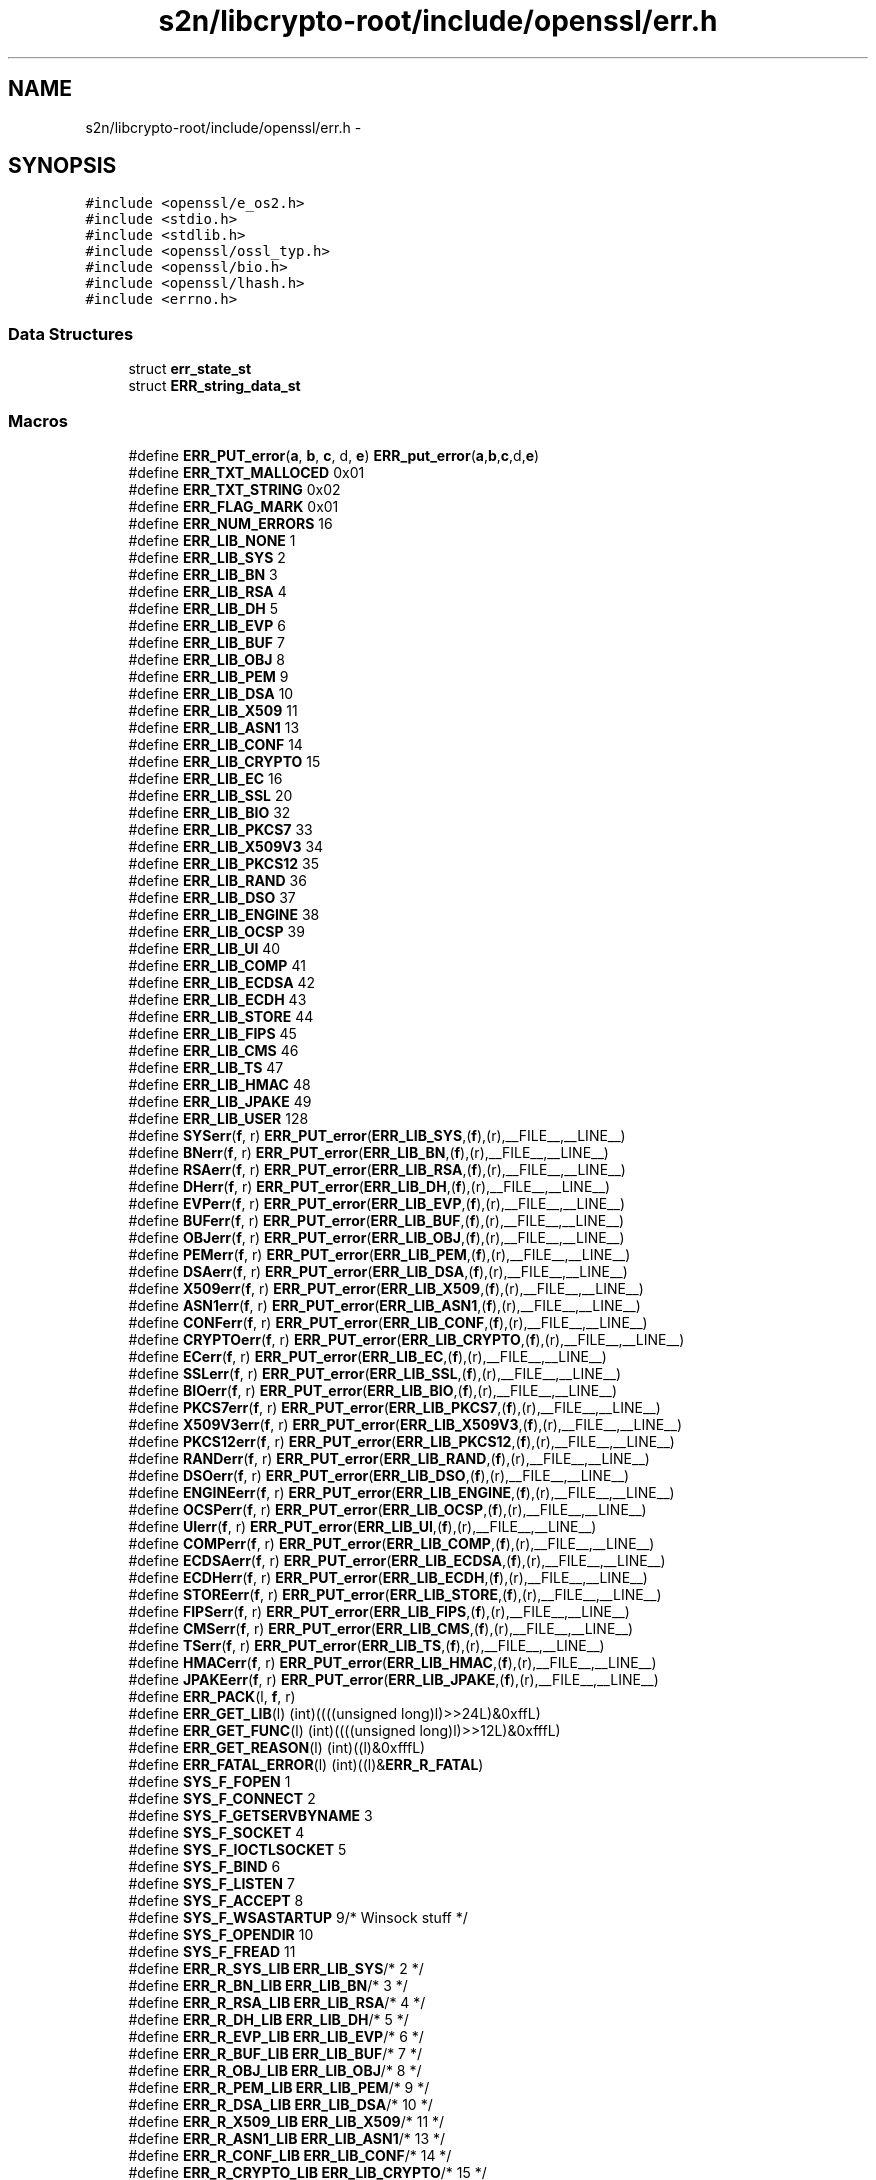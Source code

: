 .TH "s2n/libcrypto-root/include/openssl/err.h" 3 "Thu Jun 30 2016" "s2n-openssl-doxygen" \" -*- nroff -*-
.ad l
.nh
.SH NAME
s2n/libcrypto-root/include/openssl/err.h \- 
.SH SYNOPSIS
.br
.PP
\fC#include <openssl/e_os2\&.h>\fP
.br
\fC#include <stdio\&.h>\fP
.br
\fC#include <stdlib\&.h>\fP
.br
\fC#include <openssl/ossl_typ\&.h>\fP
.br
\fC#include <openssl/bio\&.h>\fP
.br
\fC#include <openssl/lhash\&.h>\fP
.br
\fC#include <errno\&.h>\fP
.br

.SS "Data Structures"

.in +1c
.ti -1c
.RI "struct \fBerr_state_st\fP"
.br
.ti -1c
.RI "struct \fBERR_string_data_st\fP"
.br
.in -1c
.SS "Macros"

.in +1c
.ti -1c
.RI "#define \fBERR_PUT_error\fP(\fBa\fP,  \fBb\fP,  \fBc\fP,  d,  \fBe\fP)               \fBERR_put_error\fP(\fBa\fP,\fBb\fP,\fBc\fP,d,\fBe\fP)"
.br
.ti -1c
.RI "#define \fBERR_TXT_MALLOCED\fP   0x01"
.br
.ti -1c
.RI "#define \fBERR_TXT_STRING\fP   0x02"
.br
.ti -1c
.RI "#define \fBERR_FLAG_MARK\fP   0x01"
.br
.ti -1c
.RI "#define \fBERR_NUM_ERRORS\fP   16"
.br
.ti -1c
.RI "#define \fBERR_LIB_NONE\fP   1"
.br
.ti -1c
.RI "#define \fBERR_LIB_SYS\fP   2"
.br
.ti -1c
.RI "#define \fBERR_LIB_BN\fP   3"
.br
.ti -1c
.RI "#define \fBERR_LIB_RSA\fP   4"
.br
.ti -1c
.RI "#define \fBERR_LIB_DH\fP   5"
.br
.ti -1c
.RI "#define \fBERR_LIB_EVP\fP   6"
.br
.ti -1c
.RI "#define \fBERR_LIB_BUF\fP   7"
.br
.ti -1c
.RI "#define \fBERR_LIB_OBJ\fP   8"
.br
.ti -1c
.RI "#define \fBERR_LIB_PEM\fP   9"
.br
.ti -1c
.RI "#define \fBERR_LIB_DSA\fP   10"
.br
.ti -1c
.RI "#define \fBERR_LIB_X509\fP   11"
.br
.ti -1c
.RI "#define \fBERR_LIB_ASN1\fP   13"
.br
.ti -1c
.RI "#define \fBERR_LIB_CONF\fP   14"
.br
.ti -1c
.RI "#define \fBERR_LIB_CRYPTO\fP   15"
.br
.ti -1c
.RI "#define \fBERR_LIB_EC\fP   16"
.br
.ti -1c
.RI "#define \fBERR_LIB_SSL\fP   20"
.br
.ti -1c
.RI "#define \fBERR_LIB_BIO\fP   32"
.br
.ti -1c
.RI "#define \fBERR_LIB_PKCS7\fP   33"
.br
.ti -1c
.RI "#define \fBERR_LIB_X509V3\fP   34"
.br
.ti -1c
.RI "#define \fBERR_LIB_PKCS12\fP   35"
.br
.ti -1c
.RI "#define \fBERR_LIB_RAND\fP   36"
.br
.ti -1c
.RI "#define \fBERR_LIB_DSO\fP   37"
.br
.ti -1c
.RI "#define \fBERR_LIB_ENGINE\fP   38"
.br
.ti -1c
.RI "#define \fBERR_LIB_OCSP\fP   39"
.br
.ti -1c
.RI "#define \fBERR_LIB_UI\fP   40"
.br
.ti -1c
.RI "#define \fBERR_LIB_COMP\fP   41"
.br
.ti -1c
.RI "#define \fBERR_LIB_ECDSA\fP   42"
.br
.ti -1c
.RI "#define \fBERR_LIB_ECDH\fP   43"
.br
.ti -1c
.RI "#define \fBERR_LIB_STORE\fP   44"
.br
.ti -1c
.RI "#define \fBERR_LIB_FIPS\fP   45"
.br
.ti -1c
.RI "#define \fBERR_LIB_CMS\fP   46"
.br
.ti -1c
.RI "#define \fBERR_LIB_TS\fP   47"
.br
.ti -1c
.RI "#define \fBERR_LIB_HMAC\fP   48"
.br
.ti -1c
.RI "#define \fBERR_LIB_JPAKE\fP   49"
.br
.ti -1c
.RI "#define \fBERR_LIB_USER\fP   128"
.br
.ti -1c
.RI "#define \fBSYSerr\fP(\fBf\fP,  r)   \fBERR_PUT_error\fP(\fBERR_LIB_SYS\fP,(\fBf\fP),(r),__FILE__,__LINE__)"
.br
.ti -1c
.RI "#define \fBBNerr\fP(\fBf\fP,  r)     \fBERR_PUT_error\fP(\fBERR_LIB_BN\fP,(\fBf\fP),(r),__FILE__,__LINE__)"
.br
.ti -1c
.RI "#define \fBRSAerr\fP(\fBf\fP,  r)   \fBERR_PUT_error\fP(\fBERR_LIB_RSA\fP,(\fBf\fP),(r),__FILE__,__LINE__)"
.br
.ti -1c
.RI "#define \fBDHerr\fP(\fBf\fP,  r)     \fBERR_PUT_error\fP(\fBERR_LIB_DH\fP,(\fBf\fP),(r),__FILE__,__LINE__)"
.br
.ti -1c
.RI "#define \fBEVPerr\fP(\fBf\fP,  r)   \fBERR_PUT_error\fP(\fBERR_LIB_EVP\fP,(\fBf\fP),(r),__FILE__,__LINE__)"
.br
.ti -1c
.RI "#define \fBBUFerr\fP(\fBf\fP,  r)   \fBERR_PUT_error\fP(\fBERR_LIB_BUF\fP,(\fBf\fP),(r),__FILE__,__LINE__)"
.br
.ti -1c
.RI "#define \fBOBJerr\fP(\fBf\fP,  r)   \fBERR_PUT_error\fP(\fBERR_LIB_OBJ\fP,(\fBf\fP),(r),__FILE__,__LINE__)"
.br
.ti -1c
.RI "#define \fBPEMerr\fP(\fBf\fP,  r)   \fBERR_PUT_error\fP(\fBERR_LIB_PEM\fP,(\fBf\fP),(r),__FILE__,__LINE__)"
.br
.ti -1c
.RI "#define \fBDSAerr\fP(\fBf\fP,  r)   \fBERR_PUT_error\fP(\fBERR_LIB_DSA\fP,(\fBf\fP),(r),__FILE__,__LINE__)"
.br
.ti -1c
.RI "#define \fBX509err\fP(\fBf\fP,  r)   \fBERR_PUT_error\fP(\fBERR_LIB_X509\fP,(\fBf\fP),(r),__FILE__,__LINE__)"
.br
.ti -1c
.RI "#define \fBASN1err\fP(\fBf\fP,  r)   \fBERR_PUT_error\fP(\fBERR_LIB_ASN1\fP,(\fBf\fP),(r),__FILE__,__LINE__)"
.br
.ti -1c
.RI "#define \fBCONFerr\fP(\fBf\fP,  r)   \fBERR_PUT_error\fP(\fBERR_LIB_CONF\fP,(\fBf\fP),(r),__FILE__,__LINE__)"
.br
.ti -1c
.RI "#define \fBCRYPTOerr\fP(\fBf\fP,  r)   \fBERR_PUT_error\fP(\fBERR_LIB_CRYPTO\fP,(\fBf\fP),(r),__FILE__,__LINE__)"
.br
.ti -1c
.RI "#define \fBECerr\fP(\fBf\fP,  r)     \fBERR_PUT_error\fP(\fBERR_LIB_EC\fP,(\fBf\fP),(r),__FILE__,__LINE__)"
.br
.ti -1c
.RI "#define \fBSSLerr\fP(\fBf\fP,  r)   \fBERR_PUT_error\fP(\fBERR_LIB_SSL\fP,(\fBf\fP),(r),__FILE__,__LINE__)"
.br
.ti -1c
.RI "#define \fBBIOerr\fP(\fBf\fP,  r)   \fBERR_PUT_error\fP(\fBERR_LIB_BIO\fP,(\fBf\fP),(r),__FILE__,__LINE__)"
.br
.ti -1c
.RI "#define \fBPKCS7err\fP(\fBf\fP,  r)   \fBERR_PUT_error\fP(\fBERR_LIB_PKCS7\fP,(\fBf\fP),(r),__FILE__,__LINE__)"
.br
.ti -1c
.RI "#define \fBX509V3err\fP(\fBf\fP,  r)   \fBERR_PUT_error\fP(\fBERR_LIB_X509V3\fP,(\fBf\fP),(r),__FILE__,__LINE__)"
.br
.ti -1c
.RI "#define \fBPKCS12err\fP(\fBf\fP,  r)   \fBERR_PUT_error\fP(\fBERR_LIB_PKCS12\fP,(\fBf\fP),(r),__FILE__,__LINE__)"
.br
.ti -1c
.RI "#define \fBRANDerr\fP(\fBf\fP,  r)   \fBERR_PUT_error\fP(\fBERR_LIB_RAND\fP,(\fBf\fP),(r),__FILE__,__LINE__)"
.br
.ti -1c
.RI "#define \fBDSOerr\fP(\fBf\fP,  r)   \fBERR_PUT_error\fP(\fBERR_LIB_DSO\fP,(\fBf\fP),(r),__FILE__,__LINE__)"
.br
.ti -1c
.RI "#define \fBENGINEerr\fP(\fBf\fP,  r)   \fBERR_PUT_error\fP(\fBERR_LIB_ENGINE\fP,(\fBf\fP),(r),__FILE__,__LINE__)"
.br
.ti -1c
.RI "#define \fBOCSPerr\fP(\fBf\fP,  r)   \fBERR_PUT_error\fP(\fBERR_LIB_OCSP\fP,(\fBf\fP),(r),__FILE__,__LINE__)"
.br
.ti -1c
.RI "#define \fBUIerr\fP(\fBf\fP,  r)   \fBERR_PUT_error\fP(\fBERR_LIB_UI\fP,(\fBf\fP),(r),__FILE__,__LINE__)"
.br
.ti -1c
.RI "#define \fBCOMPerr\fP(\fBf\fP,  r)   \fBERR_PUT_error\fP(\fBERR_LIB_COMP\fP,(\fBf\fP),(r),__FILE__,__LINE__)"
.br
.ti -1c
.RI "#define \fBECDSAerr\fP(\fBf\fP,  r)   \fBERR_PUT_error\fP(\fBERR_LIB_ECDSA\fP,(\fBf\fP),(r),__FILE__,__LINE__)"
.br
.ti -1c
.RI "#define \fBECDHerr\fP(\fBf\fP,  r)   \fBERR_PUT_error\fP(\fBERR_LIB_ECDH\fP,(\fBf\fP),(r),__FILE__,__LINE__)"
.br
.ti -1c
.RI "#define \fBSTOREerr\fP(\fBf\fP,  r)   \fBERR_PUT_error\fP(\fBERR_LIB_STORE\fP,(\fBf\fP),(r),__FILE__,__LINE__)"
.br
.ti -1c
.RI "#define \fBFIPSerr\fP(\fBf\fP,  r)   \fBERR_PUT_error\fP(\fBERR_LIB_FIPS\fP,(\fBf\fP),(r),__FILE__,__LINE__)"
.br
.ti -1c
.RI "#define \fBCMSerr\fP(\fBf\fP,  r)   \fBERR_PUT_error\fP(\fBERR_LIB_CMS\fP,(\fBf\fP),(r),__FILE__,__LINE__)"
.br
.ti -1c
.RI "#define \fBTSerr\fP(\fBf\fP,  r)   \fBERR_PUT_error\fP(\fBERR_LIB_TS\fP,(\fBf\fP),(r),__FILE__,__LINE__)"
.br
.ti -1c
.RI "#define \fBHMACerr\fP(\fBf\fP,  r)   \fBERR_PUT_error\fP(\fBERR_LIB_HMAC\fP,(\fBf\fP),(r),__FILE__,__LINE__)"
.br
.ti -1c
.RI "#define \fBJPAKEerr\fP(\fBf\fP,  r)   \fBERR_PUT_error\fP(\fBERR_LIB_JPAKE\fP,(\fBf\fP),(r),__FILE__,__LINE__)"
.br
.ti -1c
.RI "#define \fBERR_PACK\fP(l,  \fBf\fP,  r)              "
.br
.ti -1c
.RI "#define \fBERR_GET_LIB\fP(l)                   (int)((((unsigned long)l)>>24L)&0xffL)"
.br
.ti -1c
.RI "#define \fBERR_GET_FUNC\fP(l)                 (int)((((unsigned long)l)>>12L)&0xfffL)"
.br
.ti -1c
.RI "#define \fBERR_GET_REASON\fP(l)             (int)((l)&0xfffL)"
.br
.ti -1c
.RI "#define \fBERR_FATAL_ERROR\fP(l)           (int)((l)&\fBERR_R_FATAL\fP)"
.br
.ti -1c
.RI "#define \fBSYS_F_FOPEN\fP   1"
.br
.ti -1c
.RI "#define \fBSYS_F_CONNECT\fP   2"
.br
.ti -1c
.RI "#define \fBSYS_F_GETSERVBYNAME\fP   3"
.br
.ti -1c
.RI "#define \fBSYS_F_SOCKET\fP   4"
.br
.ti -1c
.RI "#define \fBSYS_F_IOCTLSOCKET\fP   5"
.br
.ti -1c
.RI "#define \fBSYS_F_BIND\fP   6"
.br
.ti -1c
.RI "#define \fBSYS_F_LISTEN\fP   7"
.br
.ti -1c
.RI "#define \fBSYS_F_ACCEPT\fP   8"
.br
.ti -1c
.RI "#define \fBSYS_F_WSASTARTUP\fP   9/* Winsock stuff */"
.br
.ti -1c
.RI "#define \fBSYS_F_OPENDIR\fP   10"
.br
.ti -1c
.RI "#define \fBSYS_F_FREAD\fP   11"
.br
.ti -1c
.RI "#define \fBERR_R_SYS_LIB\fP   \fBERR_LIB_SYS\fP/* 2 */"
.br
.ti -1c
.RI "#define \fBERR_R_BN_LIB\fP   \fBERR_LIB_BN\fP/* 3 */"
.br
.ti -1c
.RI "#define \fBERR_R_RSA_LIB\fP   \fBERR_LIB_RSA\fP/* 4 */"
.br
.ti -1c
.RI "#define \fBERR_R_DH_LIB\fP   \fBERR_LIB_DH\fP/* 5 */"
.br
.ti -1c
.RI "#define \fBERR_R_EVP_LIB\fP   \fBERR_LIB_EVP\fP/* 6 */"
.br
.ti -1c
.RI "#define \fBERR_R_BUF_LIB\fP   \fBERR_LIB_BUF\fP/* 7 */"
.br
.ti -1c
.RI "#define \fBERR_R_OBJ_LIB\fP   \fBERR_LIB_OBJ\fP/* 8 */"
.br
.ti -1c
.RI "#define \fBERR_R_PEM_LIB\fP   \fBERR_LIB_PEM\fP/* 9 */"
.br
.ti -1c
.RI "#define \fBERR_R_DSA_LIB\fP   \fBERR_LIB_DSA\fP/* 10 */"
.br
.ti -1c
.RI "#define \fBERR_R_X509_LIB\fP   \fBERR_LIB_X509\fP/* 11 */"
.br
.ti -1c
.RI "#define \fBERR_R_ASN1_LIB\fP   \fBERR_LIB_ASN1\fP/* 13 */"
.br
.ti -1c
.RI "#define \fBERR_R_CONF_LIB\fP   \fBERR_LIB_CONF\fP/* 14 */"
.br
.ti -1c
.RI "#define \fBERR_R_CRYPTO_LIB\fP   \fBERR_LIB_CRYPTO\fP/* 15 */"
.br
.ti -1c
.RI "#define \fBERR_R_EC_LIB\fP   \fBERR_LIB_EC\fP/* 16 */"
.br
.ti -1c
.RI "#define \fBERR_R_SSL_LIB\fP   \fBERR_LIB_SSL\fP/* 20 */"
.br
.ti -1c
.RI "#define \fBERR_R_BIO_LIB\fP   \fBERR_LIB_BIO\fP/* 32 */"
.br
.ti -1c
.RI "#define \fBERR_R_PKCS7_LIB\fP   \fBERR_LIB_PKCS7\fP/* 33 */"
.br
.ti -1c
.RI "#define \fBERR_R_X509V3_LIB\fP   \fBERR_LIB_X509V3\fP/* 34 */"
.br
.ti -1c
.RI "#define \fBERR_R_PKCS12_LIB\fP   \fBERR_LIB_PKCS12\fP/* 35 */"
.br
.ti -1c
.RI "#define \fBERR_R_RAND_LIB\fP   \fBERR_LIB_RAND\fP/* 36 */"
.br
.ti -1c
.RI "#define \fBERR_R_DSO_LIB\fP   \fBERR_LIB_DSO\fP/* 37 */"
.br
.ti -1c
.RI "#define \fBERR_R_ENGINE_LIB\fP   \fBERR_LIB_ENGINE\fP/* 38 */"
.br
.ti -1c
.RI "#define \fBERR_R_OCSP_LIB\fP   \fBERR_LIB_OCSP\fP/* 39 */"
.br
.ti -1c
.RI "#define \fBERR_R_UI_LIB\fP   \fBERR_LIB_UI\fP/* 40 */"
.br
.ti -1c
.RI "#define \fBERR_R_COMP_LIB\fP   \fBERR_LIB_COMP\fP/* 41 */"
.br
.ti -1c
.RI "#define \fBERR_R_ECDSA_LIB\fP   \fBERR_LIB_ECDSA\fP/* 42 */"
.br
.ti -1c
.RI "#define \fBERR_R_ECDH_LIB\fP   \fBERR_LIB_ECDH\fP/* 43 */"
.br
.ti -1c
.RI "#define \fBERR_R_STORE_LIB\fP   \fBERR_LIB_STORE\fP/* 44 */"
.br
.ti -1c
.RI "#define \fBERR_R_TS_LIB\fP   \fBERR_LIB_TS\fP/* 45 */"
.br
.ti -1c
.RI "#define \fBERR_R_NESTED_ASN1_ERROR\fP   58"
.br
.ti -1c
.RI "#define \fBERR_R_BAD_ASN1_OBJECT_HEADER\fP   59"
.br
.ti -1c
.RI "#define \fBERR_R_BAD_GET_ASN1_OBJECT_CALL\fP   60"
.br
.ti -1c
.RI "#define \fBERR_R_EXPECTING_AN_ASN1_SEQUENCE\fP   61"
.br
.ti -1c
.RI "#define \fBERR_R_ASN1_LENGTH_MISMATCH\fP   62"
.br
.ti -1c
.RI "#define \fBERR_R_MISSING_ASN1_EOS\fP   63"
.br
.ti -1c
.RI "#define \fBERR_R_FATAL\fP   64"
.br
.ti -1c
.RI "#define \fBERR_R_MALLOC_FAILURE\fP   (1|\fBERR_R_FATAL\fP)"
.br
.ti -1c
.RI "#define \fBERR_R_SHOULD_NOT_HAVE_BEEN_CALLED\fP   (2|\fBERR_R_FATAL\fP)"
.br
.ti -1c
.RI "#define \fBERR_R_PASSED_NULL_PARAMETER\fP   (3|\fBERR_R_FATAL\fP)"
.br
.ti -1c
.RI "#define \fBERR_R_INTERNAL_ERROR\fP   (4|\fBERR_R_FATAL\fP)"
.br
.ti -1c
.RI "#define \fBERR_R_DISABLED\fP   (5|\fBERR_R_FATAL\fP)"
.br
.in -1c
.SS "Typedefs"

.in +1c
.ti -1c
.RI "typedef struct \fBerr_state_st\fP \fBERR_STATE\fP"
.br
.ti -1c
.RI "typedef struct \fBERR_string_data_st\fP \fBERR_STRING_DATA\fP"
.br
.in -1c
.SS "Functions"

.in +1c
.ti -1c
.RI "\fBvoid\fP \fBERR_put_error\fP (int lib, int \fBfunc\fP, int reason, const char *\fBfile\fP, int line)"
.br
.ti -1c
.RI "\fBvoid\fP \fBERR_set_error_data\fP (char *\fBdata\fP, int \fBflags\fP)"
.br
.ti -1c
.RI "unsigned long \fBERR_get_error\fP (\fBvoid\fP)"
.br
.ti -1c
.RI "unsigned long \fBERR_get_error_line\fP (const char **\fBfile\fP, int *line)"
.br
.ti -1c
.RI "unsigned long \fBERR_get_error_line_data\fP (const char **\fBfile\fP, int *line, const char **\fBdata\fP, int *\fBflags\fP)"
.br
.ti -1c
.RI "unsigned long \fBERR_peek_error\fP (\fBvoid\fP)"
.br
.ti -1c
.RI "unsigned long \fBERR_peek_error_line\fP (const char **\fBfile\fP, int *line)"
.br
.ti -1c
.RI "unsigned long \fBERR_peek_error_line_data\fP (const char **\fBfile\fP, int *line, const char **\fBdata\fP, int *\fBflags\fP)"
.br
.ti -1c
.RI "unsigned long \fBERR_peek_last_error\fP (\fBvoid\fP)"
.br
.ti -1c
.RI "unsigned long \fBERR_peek_last_error_line\fP (const char **\fBfile\fP, int *line)"
.br
.ti -1c
.RI "unsigned long \fBERR_peek_last_error_line_data\fP (const char **\fBfile\fP, int *line, const char **\fBdata\fP, int *\fBflags\fP)"
.br
.ti -1c
.RI "\fBvoid\fP \fBERR_clear_error\fP (\fBvoid\fP)"
.br
.ti -1c
.RI "char * \fBERR_error_string\fP (unsigned long \fBe\fP, char *buf)"
.br
.ti -1c
.RI "\fBvoid\fP \fBERR_error_string_n\fP (unsigned long \fBe\fP, char *buf, size_t \fBlen\fP)"
.br
.ti -1c
.RI "const char * \fBERR_lib_error_string\fP (unsigned long \fBe\fP)"
.br
.ti -1c
.RI "const char * \fBERR_func_error_string\fP (unsigned long \fBe\fP)"
.br
.ti -1c
.RI "const char * \fBERR_reason_error_string\fP (unsigned long \fBe\fP)"
.br
.ti -1c
.RI "\fBvoid\fP \fBERR_print_errors_cb\fP (int(*\fBcb\fP)(const char *str, size_t \fBlen\fP, \fBvoid\fP *\fBu\fP), \fBvoid\fP *\fBu\fP)"
.br
.ti -1c
.RI "\fBvoid\fP \fBERR_print_errors_fp\fP (FILE *\fBfp\fP)"
.br
.ti -1c
.RI "\fBvoid\fP \fBERR_print_errors\fP (\fBBIO\fP *\fBbp\fP)"
.br
.ti -1c
.RI "\fBvoid\fP \fBERR_add_error_data\fP (int \fBnum\fP,\&.\&.\&.)"
.br
.ti -1c
.RI "\fBvoid\fP \fBERR_add_error_vdata\fP (int \fBnum\fP, va_list args)"
.br
.ti -1c
.RI "\fBvoid\fP \fBERR_load_strings\fP (int lib, \fBERR_STRING_DATA\fP str[])"
.br
.ti -1c
.RI "\fBvoid\fP \fBERR_unload_strings\fP (int lib, \fBERR_STRING_DATA\fP str[])"
.br
.ti -1c
.RI "\fBvoid\fP \fBERR_load_ERR_strings\fP (\fBvoid\fP)"
.br
.ti -1c
.RI "\fBvoid\fP \fBERR_load_crypto_strings\fP (\fBvoid\fP)"
.br
.ti -1c
.RI "\fBvoid\fP \fBERR_free_strings\fP (\fBvoid\fP)"
.br
.ti -1c
.RI "\fBvoid\fP \fBERR_remove_thread_state\fP (const \fBCRYPTO_THREADID\fP *tid)"
.br
.ti -1c
.RI "\fBvoid\fP \fBERR_remove_state\fP (unsigned long pid)"
.br
.ti -1c
.RI "\fBERR_STATE\fP * \fBERR_get_state\fP (\fBvoid\fP)"
.br
.ti -1c
.RI "\fBLHASH_OF\fP (\fBERR_STRING_DATA\fP)*ERR_get_string_table(\fBvoid\fP)"
.br
.ti -1c
.RI "\fBLHASH_OF\fP (\fBERR_STATE\fP)*ERR_get_err_state_table(\fBvoid\fP)"
.br
.ti -1c
.RI "\fBvoid\fP \fBERR_release_err_state_table\fP (\fBLHASH_OF\fP(\fBERR_STATE\fP)**\fBhash\fP)"
.br
.ti -1c
.RI "int \fBERR_get_next_error_library\fP (\fBvoid\fP)"
.br
.ti -1c
.RI "int \fBERR_set_mark\fP (\fBvoid\fP)"
.br
.ti -1c
.RI "int \fBERR_pop_to_mark\fP (\fBvoid\fP)"
.br
.ti -1c
.RI "const \fBERR_FNS\fP * \fBERR_get_implementation\fP (\fBvoid\fP)"
.br
.ti -1c
.RI "int \fBERR_set_implementation\fP (const \fBERR_FNS\fP *fns)"
.br
.in -1c
.SH "Macro Definition Documentation"
.PP 
.SS "#define ASN1err(\fBf\fP, r)   \fBERR_PUT_error\fP(\fBERR_LIB_ASN1\fP,(\fBf\fP),(r),__FILE__,__LINE__)"

.PP
Definition at line 213 of file err\&.h\&.
.SS "#define BIOerr(\fBf\fP, r)   \fBERR_PUT_error\fP(\fBERR_LIB_BIO\fP,(\fBf\fP),(r),__FILE__,__LINE__)"

.PP
Definition at line 218 of file err\&.h\&.
.SS "#define BNerr(\fBf\fP, r)   \fBERR_PUT_error\fP(\fBERR_LIB_BN\fP,(\fBf\fP),(r),__FILE__,__LINE__)"

.PP
Definition at line 204 of file err\&.h\&.
.SS "#define BUFerr(\fBf\fP, r)   \fBERR_PUT_error\fP(\fBERR_LIB_BUF\fP,(\fBf\fP),(r),__FILE__,__LINE__)"

.PP
Definition at line 208 of file err\&.h\&.
.SS "#define CMSerr(\fBf\fP, r)   \fBERR_PUT_error\fP(\fBERR_LIB_CMS\fP,(\fBf\fP),(r),__FILE__,__LINE__)"

.PP
Definition at line 232 of file err\&.h\&.
.SS "#define COMPerr(\fBf\fP, r)   \fBERR_PUT_error\fP(\fBERR_LIB_COMP\fP,(\fBf\fP),(r),__FILE__,__LINE__)"

.PP
Definition at line 227 of file err\&.h\&.
.SS "#define CONFerr(\fBf\fP, r)   \fBERR_PUT_error\fP(\fBERR_LIB_CONF\fP,(\fBf\fP),(r),__FILE__,__LINE__)"

.PP
Definition at line 214 of file err\&.h\&.
.SS "#define CRYPTOerr(\fBf\fP, r)   \fBERR_PUT_error\fP(\fBERR_LIB_CRYPTO\fP,(\fBf\fP),(r),__FILE__,__LINE__)"

.PP
Definition at line 215 of file err\&.h\&.
.SS "#define DHerr(\fBf\fP, r)   \fBERR_PUT_error\fP(\fBERR_LIB_DH\fP,(\fBf\fP),(r),__FILE__,__LINE__)"

.PP
Definition at line 206 of file err\&.h\&.
.SS "#define DSAerr(\fBf\fP, r)   \fBERR_PUT_error\fP(\fBERR_LIB_DSA\fP,(\fBf\fP),(r),__FILE__,__LINE__)"

.PP
Definition at line 211 of file err\&.h\&.
.SS "#define DSOerr(\fBf\fP, r)   \fBERR_PUT_error\fP(\fBERR_LIB_DSO\fP,(\fBf\fP),(r),__FILE__,__LINE__)"

.PP
Definition at line 223 of file err\&.h\&.
.SS "#define ECDHerr(\fBf\fP, r)   \fBERR_PUT_error\fP(\fBERR_LIB_ECDH\fP,(\fBf\fP),(r),__FILE__,__LINE__)"

.PP
Definition at line 229 of file err\&.h\&.
.SS "#define ECDSAerr(\fBf\fP, r)   \fBERR_PUT_error\fP(\fBERR_LIB_ECDSA\fP,(\fBf\fP),(r),__FILE__,__LINE__)"

.PP
Definition at line 228 of file err\&.h\&.
.SS "#define ECerr(\fBf\fP, r)   \fBERR_PUT_error\fP(\fBERR_LIB_EC\fP,(\fBf\fP),(r),__FILE__,__LINE__)"

.PP
Definition at line 216 of file err\&.h\&.
.SS "#define ENGINEerr(\fBf\fP, r)   \fBERR_PUT_error\fP(\fBERR_LIB_ENGINE\fP,(\fBf\fP),(r),__FILE__,__LINE__)"

.PP
Definition at line 224 of file err\&.h\&.
.SS "#define ERR_FATAL_ERROR(l)   (int)((l)&\fBERR_R_FATAL\fP)"

.PP
Definition at line 247 of file err\&.h\&.
.SS "#define ERR_FLAG_MARK   0x01"

.PP
Definition at line 145 of file err\&.h\&.
.SS "#define ERR_GET_FUNC(l)   (int)((((unsigned long)l)>>12L)&0xfffL)"

.PP
Definition at line 245 of file err\&.h\&.
.SS "#define ERR_GET_LIB(l)   (int)((((unsigned long)l)>>24L)&0xffL)"

.PP
Definition at line 244 of file err\&.h\&.
.SS "#define ERR_GET_REASON(l)   (int)((l)&0xfffL)"

.PP
Definition at line 246 of file err\&.h\&.
.SS "#define ERR_LIB_ASN1   13"

.PP
Definition at line 172 of file err\&.h\&.
.SS "#define ERR_LIB_BIO   32"

.PP
Definition at line 182 of file err\&.h\&.
.SS "#define ERR_LIB_BN   3"

.PP
Definition at line 162 of file err\&.h\&.
.SS "#define ERR_LIB_BUF   7"

.PP
Definition at line 166 of file err\&.h\&.
.SS "#define ERR_LIB_CMS   46"

.PP
Definition at line 196 of file err\&.h\&.
.SS "#define ERR_LIB_COMP   41"

.PP
Definition at line 191 of file err\&.h\&.
.SS "#define ERR_LIB_CONF   14"

.PP
Definition at line 173 of file err\&.h\&.
.SS "#define ERR_LIB_CRYPTO   15"

.PP
Definition at line 174 of file err\&.h\&.
.SS "#define ERR_LIB_DH   5"

.PP
Definition at line 164 of file err\&.h\&.
.SS "#define ERR_LIB_DSA   10"

.PP
Definition at line 169 of file err\&.h\&.
.SS "#define ERR_LIB_DSO   37"

.PP
Definition at line 187 of file err\&.h\&.
.SS "#define ERR_LIB_EC   16"

.PP
Definition at line 175 of file err\&.h\&.
.SS "#define ERR_LIB_ECDH   43"

.PP
Definition at line 193 of file err\&.h\&.
.SS "#define ERR_LIB_ECDSA   42"

.PP
Definition at line 192 of file err\&.h\&.
.SS "#define ERR_LIB_ENGINE   38"

.PP
Definition at line 188 of file err\&.h\&.
.SS "#define ERR_LIB_EVP   6"

.PP
Definition at line 165 of file err\&.h\&.
.SS "#define ERR_LIB_FIPS   45"

.PP
Definition at line 195 of file err\&.h\&.
.SS "#define ERR_LIB_HMAC   48"

.PP
Definition at line 198 of file err\&.h\&.
.SS "#define ERR_LIB_JPAKE   49"

.PP
Definition at line 199 of file err\&.h\&.
.SS "#define ERR_LIB_NONE   1"

.PP
Definition at line 160 of file err\&.h\&.
.SS "#define ERR_LIB_OBJ   8"

.PP
Definition at line 167 of file err\&.h\&.
.SS "#define ERR_LIB_OCSP   39"

.PP
Definition at line 189 of file err\&.h\&.
.SS "#define ERR_LIB_PEM   9"

.PP
Definition at line 168 of file err\&.h\&.
.SS "#define ERR_LIB_PKCS12   35"

.PP
Definition at line 185 of file err\&.h\&.
.SS "#define ERR_LIB_PKCS7   33"

.PP
Definition at line 183 of file err\&.h\&.
.SS "#define ERR_LIB_RAND   36"

.PP
Definition at line 186 of file err\&.h\&.
.SS "#define ERR_LIB_RSA   4"

.PP
Definition at line 163 of file err\&.h\&.
.SS "#define ERR_LIB_SSL   20"

.PP
Definition at line 176 of file err\&.h\&.
.SS "#define ERR_LIB_STORE   44"

.PP
Definition at line 194 of file err\&.h\&.
.SS "#define ERR_LIB_SYS   2"

.PP
Definition at line 161 of file err\&.h\&.
.SS "#define ERR_LIB_TS   47"

.PP
Definition at line 197 of file err\&.h\&.
.SS "#define ERR_LIB_UI   40"

.PP
Definition at line 190 of file err\&.h\&.
.SS "#define ERR_LIB_USER   128"

.PP
Definition at line 201 of file err\&.h\&.
.SS "#define ERR_LIB_X509   11"

.PP
Definition at line 170 of file err\&.h\&.
.SS "#define ERR_LIB_X509V3   34"

.PP
Definition at line 184 of file err\&.h\&.
.SS "#define ERR_NUM_ERRORS   16"

.PP
Definition at line 147 of file err\&.h\&.
.SS "#define ERR_PACK(l, \fBf\fP, r)"
\fBValue:\fP
.PP
.nf
(((((unsigned long)l)&0xffL)*0x1000000)| \
                                ((((unsigned long)f)&0xfffL)*0x1000)| \
                                ((((unsigned long)r)&0xfffL)))
.fi
.PP
Definition at line 241 of file err\&.h\&.
.SS "#define ERR_PUT_error(\fBa\fP, \fBb\fP, \fBc\fP, d, \fBe\fP)   \fBERR_put_error\fP(\fBa\fP,\fBb\fP,\fBc\fP,d,\fBe\fP)"

.PP
Definition at line 135 of file err\&.h\&.
.SS "#define ERR_R_ASN1_LENGTH_MISMATCH   62"

.PP
Definition at line 297 of file err\&.h\&.
.SS "#define ERR_R_ASN1_LIB   \fBERR_LIB_ASN1\fP/* 13 */"

.PP
Definition at line 273 of file err\&.h\&.
.SS "#define ERR_R_BAD_ASN1_OBJECT_HEADER   59"

.PP
Definition at line 294 of file err\&.h\&.
.SS "#define ERR_R_BAD_GET_ASN1_OBJECT_CALL   60"

.PP
Definition at line 295 of file err\&.h\&.
.SS "#define ERR_R_BIO_LIB   \fBERR_LIB_BIO\fP/* 32 */"

.PP
Definition at line 278 of file err\&.h\&.
.SS "#define ERR_R_BN_LIB   \fBERR_LIB_BN\fP/* 3 */"

.PP
Definition at line 264 of file err\&.h\&.
.SS "#define ERR_R_BUF_LIB   \fBERR_LIB_BUF\fP/* 7 */"

.PP
Definition at line 268 of file err\&.h\&.
.SS "#define ERR_R_COMP_LIB   \fBERR_LIB_COMP\fP/* 41 */"

.PP
Definition at line 287 of file err\&.h\&.
.SS "#define ERR_R_CONF_LIB   \fBERR_LIB_CONF\fP/* 14 */"

.PP
Definition at line 274 of file err\&.h\&.
.SS "#define ERR_R_CRYPTO_LIB   \fBERR_LIB_CRYPTO\fP/* 15 */"

.PP
Definition at line 275 of file err\&.h\&.
.SS "#define ERR_R_DH_LIB   \fBERR_LIB_DH\fP/* 5 */"

.PP
Definition at line 266 of file err\&.h\&.
.SS "#define ERR_R_DISABLED   (5|\fBERR_R_FATAL\fP)"

.PP
Definition at line 306 of file err\&.h\&.
.SS "#define ERR_R_DSA_LIB   \fBERR_LIB_DSA\fP/* 10 */"

.PP
Definition at line 271 of file err\&.h\&.
.SS "#define ERR_R_DSO_LIB   \fBERR_LIB_DSO\fP/* 37 */"

.PP
Definition at line 283 of file err\&.h\&.
.SS "#define ERR_R_EC_LIB   \fBERR_LIB_EC\fP/* 16 */"

.PP
Definition at line 276 of file err\&.h\&.
.SS "#define ERR_R_ECDH_LIB   \fBERR_LIB_ECDH\fP/* 43 */"

.PP
Definition at line 289 of file err\&.h\&.
.SS "#define ERR_R_ECDSA_LIB   \fBERR_LIB_ECDSA\fP/* 42 */"

.PP
Definition at line 288 of file err\&.h\&.
.SS "#define ERR_R_ENGINE_LIB   \fBERR_LIB_ENGINE\fP/* 38 */"

.PP
Definition at line 284 of file err\&.h\&.
.SS "#define ERR_R_EVP_LIB   \fBERR_LIB_EVP\fP/* 6 */"

.PP
Definition at line 267 of file err\&.h\&.
.SS "#define ERR_R_EXPECTING_AN_ASN1_SEQUENCE   61"

.PP
Definition at line 296 of file err\&.h\&.
.SS "#define ERR_R_FATAL   64"

.PP
Definition at line 301 of file err\&.h\&.
.SS "#define ERR_R_INTERNAL_ERROR   (4|\fBERR_R_FATAL\fP)"

.PP
Definition at line 305 of file err\&.h\&.
.SS "#define ERR_R_MALLOC_FAILURE   (1|\fBERR_R_FATAL\fP)"

.PP
Definition at line 302 of file err\&.h\&.
.SS "#define ERR_R_MISSING_ASN1_EOS   63"

.PP
Definition at line 298 of file err\&.h\&.
.SS "#define ERR_R_NESTED_ASN1_ERROR   58"

.PP
Definition at line 293 of file err\&.h\&.
.SS "#define ERR_R_OBJ_LIB   \fBERR_LIB_OBJ\fP/* 8 */"

.PP
Definition at line 269 of file err\&.h\&.
.SS "#define ERR_R_OCSP_LIB   \fBERR_LIB_OCSP\fP/* 39 */"

.PP
Definition at line 285 of file err\&.h\&.
.SS "#define ERR_R_PASSED_NULL_PARAMETER   (3|\fBERR_R_FATAL\fP)"

.PP
Definition at line 304 of file err\&.h\&.
.SS "#define ERR_R_PEM_LIB   \fBERR_LIB_PEM\fP/* 9 */"

.PP
Definition at line 270 of file err\&.h\&.
.SS "#define ERR_R_PKCS12_LIB   \fBERR_LIB_PKCS12\fP/* 35 */"

.PP
Definition at line 281 of file err\&.h\&.
.SS "#define ERR_R_PKCS7_LIB   \fBERR_LIB_PKCS7\fP/* 33 */"

.PP
Definition at line 279 of file err\&.h\&.
.SS "#define ERR_R_RAND_LIB   \fBERR_LIB_RAND\fP/* 36 */"

.PP
Definition at line 282 of file err\&.h\&.
.SS "#define ERR_R_RSA_LIB   \fBERR_LIB_RSA\fP/* 4 */"

.PP
Definition at line 265 of file err\&.h\&.
.SS "#define ERR_R_SHOULD_NOT_HAVE_BEEN_CALLED   (2|\fBERR_R_FATAL\fP)"

.PP
Definition at line 303 of file err\&.h\&.
.SS "#define ERR_R_SSL_LIB   \fBERR_LIB_SSL\fP/* 20 */"

.PP
Definition at line 277 of file err\&.h\&.
.SS "#define ERR_R_STORE_LIB   \fBERR_LIB_STORE\fP/* 44 */"

.PP
Definition at line 290 of file err\&.h\&.
.SS "#define ERR_R_SYS_LIB   \fBERR_LIB_SYS\fP/* 2 */"

.PP
Definition at line 263 of file err\&.h\&.
.SS "#define ERR_R_TS_LIB   \fBERR_LIB_TS\fP/* 45 */"

.PP
Definition at line 291 of file err\&.h\&.
.SS "#define ERR_R_UI_LIB   \fBERR_LIB_UI\fP/* 40 */"

.PP
Definition at line 286 of file err\&.h\&.
.SS "#define ERR_R_X509_LIB   \fBERR_LIB_X509\fP/* 11 */"

.PP
Definition at line 272 of file err\&.h\&.
.SS "#define ERR_R_X509V3_LIB   \fBERR_LIB_X509V3\fP/* 34 */"

.PP
Definition at line 280 of file err\&.h\&.
.SS "#define ERR_TXT_MALLOCED   0x01"

.PP
Definition at line 142 of file err\&.h\&.
.SS "#define ERR_TXT_STRING   0x02"

.PP
Definition at line 143 of file err\&.h\&.
.SS "#define EVPerr(\fBf\fP, r)   \fBERR_PUT_error\fP(\fBERR_LIB_EVP\fP,(\fBf\fP),(r),__FILE__,__LINE__)"

.PP
Definition at line 207 of file err\&.h\&.
.SS "#define FIPSerr(\fBf\fP, r)   \fBERR_PUT_error\fP(\fBERR_LIB_FIPS\fP,(\fBf\fP),(r),__FILE__,__LINE__)"

.PP
Definition at line 231 of file err\&.h\&.
.SS "#define HMACerr(\fBf\fP, r)   \fBERR_PUT_error\fP(\fBERR_LIB_HMAC\fP,(\fBf\fP),(r),__FILE__,__LINE__)"

.PP
Definition at line 234 of file err\&.h\&.
.SS "#define JPAKEerr(\fBf\fP, r)   \fBERR_PUT_error\fP(\fBERR_LIB_JPAKE\fP,(\fBf\fP),(r),__FILE__,__LINE__)"

.PP
Definition at line 235 of file err\&.h\&.
.SS "#define OBJerr(\fBf\fP, r)   \fBERR_PUT_error\fP(\fBERR_LIB_OBJ\fP,(\fBf\fP),(r),__FILE__,__LINE__)"

.PP
Definition at line 209 of file err\&.h\&.
.SS "#define OCSPerr(\fBf\fP, r)   \fBERR_PUT_error\fP(\fBERR_LIB_OCSP\fP,(\fBf\fP),(r),__FILE__,__LINE__)"

.PP
Definition at line 225 of file err\&.h\&.
.SS "#define PEMerr(\fBf\fP, r)   \fBERR_PUT_error\fP(\fBERR_LIB_PEM\fP,(\fBf\fP),(r),__FILE__,__LINE__)"

.PP
Definition at line 210 of file err\&.h\&.
.SS "#define PKCS12err(\fBf\fP, r)   \fBERR_PUT_error\fP(\fBERR_LIB_PKCS12\fP,(\fBf\fP),(r),__FILE__,__LINE__)"

.PP
Definition at line 221 of file err\&.h\&.
.SS "#define PKCS7err(\fBf\fP, r)   \fBERR_PUT_error\fP(\fBERR_LIB_PKCS7\fP,(\fBf\fP),(r),__FILE__,__LINE__)"

.PP
Definition at line 219 of file err\&.h\&.
.SS "#define RANDerr(\fBf\fP, r)   \fBERR_PUT_error\fP(\fBERR_LIB_RAND\fP,(\fBf\fP),(r),__FILE__,__LINE__)"

.PP
Definition at line 222 of file err\&.h\&.
.SS "#define RSAerr(\fBf\fP, r)   \fBERR_PUT_error\fP(\fBERR_LIB_RSA\fP,(\fBf\fP),(r),__FILE__,__LINE__)"

.PP
Definition at line 205 of file err\&.h\&.
.SS "#define SSLerr(\fBf\fP, r)   \fBERR_PUT_error\fP(\fBERR_LIB_SSL\fP,(\fBf\fP),(r),__FILE__,__LINE__)"

.PP
Definition at line 217 of file err\&.h\&.
.SS "#define STOREerr(\fBf\fP, r)   \fBERR_PUT_error\fP(\fBERR_LIB_STORE\fP,(\fBf\fP),(r),__FILE__,__LINE__)"

.PP
Definition at line 230 of file err\&.h\&.
.SS "#define SYS_F_ACCEPT   8"

.PP
Definition at line 257 of file err\&.h\&.
.SS "#define SYS_F_BIND   6"

.PP
Definition at line 255 of file err\&.h\&.
.SS "#define SYS_F_CONNECT   2"

.PP
Definition at line 251 of file err\&.h\&.
.SS "#define SYS_F_FOPEN   1"

.PP
Definition at line 250 of file err\&.h\&.
.SS "#define SYS_F_FREAD   11"

.PP
Definition at line 260 of file err\&.h\&.
.SS "#define SYS_F_GETSERVBYNAME   3"

.PP
Definition at line 252 of file err\&.h\&.
.SS "#define SYS_F_IOCTLSOCKET   5"

.PP
Definition at line 254 of file err\&.h\&.
.SS "#define SYS_F_LISTEN   7"

.PP
Definition at line 256 of file err\&.h\&.
.SS "#define SYS_F_OPENDIR   10"

.PP
Definition at line 259 of file err\&.h\&.
.SS "#define SYS_F_SOCKET   4"

.PP
Definition at line 253 of file err\&.h\&.
.SS "#define SYS_F_WSASTARTUP   9/* Winsock stuff */"

.PP
Definition at line 258 of file err\&.h\&.
.SS "#define SYSerr(\fBf\fP, r)   \fBERR_PUT_error\fP(\fBERR_LIB_SYS\fP,(\fBf\fP),(r),__FILE__,__LINE__)"

.PP
Definition at line 203 of file err\&.h\&.
.SS "#define TSerr(\fBf\fP, r)   \fBERR_PUT_error\fP(\fBERR_LIB_TS\fP,(\fBf\fP),(r),__FILE__,__LINE__)"

.PP
Definition at line 233 of file err\&.h\&.
.SS "#define UIerr(\fBf\fP, r)   \fBERR_PUT_error\fP(\fBERR_LIB_UI\fP,(\fBf\fP),(r),__FILE__,__LINE__)"

.PP
Definition at line 226 of file err\&.h\&.
.SS "#define X509err(\fBf\fP, r)   \fBERR_PUT_error\fP(\fBERR_LIB_X509\fP,(\fBf\fP),(r),__FILE__,__LINE__)"

.PP
Definition at line 212 of file err\&.h\&.
.SS "#define X509V3err(\fBf\fP, r)   \fBERR_PUT_error\fP(\fBERR_LIB_X509V3\fP,(\fBf\fP),(r),__FILE__,__LINE__)"

.PP
Definition at line 220 of file err\&.h\&.
.SH "Typedef Documentation"
.PP 
.SS "typedef struct \fBerr_state_st\fP  \fBERR_STATE\fP"

.SS "typedef struct \fBERR_string_data_st\fP  \fBERR_STRING_DATA\fP"

.SH "Function Documentation"
.PP 
.SS "\fBvoid\fP ERR_add_error_data (int num,  \&.\&.\&.)"

.PP
Definition at line 1075 of file err\&.c\&.
.SS "\fBvoid\fP ERR_add_error_vdata (int num, va_list args)"

.PP
Definition at line 1083 of file err\&.c\&.
.SS "\fBvoid\fP ERR_clear_error (\fBvoid\fP)"

.PP
Definition at line 738 of file err\&.c\&.
.SS "char* ERR_error_string (unsigned long e, char * buf)"

.PP
Definition at line 919 of file err\&.c\&.
.SS "\fBvoid\fP ERR_error_string_n (unsigned long e, char * buf, size_t len)"

.PP
Definition at line 865 of file err\&.c\&.
.SS "\fBvoid\fP ERR_free_strings (\fBvoid\fP)"

.PP
Definition at line 695 of file err\&.c\&.
.SS "const char* ERR_func_error_string (unsigned long e)"

.PP
Definition at line 960 of file err\&.c\&.
.SS "unsigned long ERR_get_error (\fBvoid\fP)"

.PP
Definition at line 751 of file err\&.c\&.
.SS "unsigned long ERR_get_error_line (const char ** file, int * line)"

.PP
Definition at line 756 of file err\&.c\&.
.SS "unsigned long ERR_get_error_line_data (const char ** file, int * line, const char ** data, int * flags)"

.PP
Definition at line 761 of file err\&.c\&.
.SS "const \fBERR_FNS\fP* ERR_get_implementation (\fBvoid\fP)"

.PP
Definition at line 303 of file err\&.c\&.
.SS "int ERR_get_next_error_library (\fBvoid\fP)"

.PP
Definition at line 1053 of file err\&.c\&.
.SS "\fBERR_STATE\fP* ERR_get_state (\fBvoid\fP)"

.PP
Definition at line 1013 of file err\&.c\&.
.SS "const char* ERR_lib_error_string (unsigned long e)"

.PP
Definition at line 948 of file err\&.c\&.
.SS "\fBvoid\fP ERR_load_crypto_strings (\fBvoid\fP)"

.PP
Definition at line 111 of file err_all\&.c\&.
.SS "\fBvoid\fP ERR_load_ERR_strings (\fBvoid\fP)"

.PP
Definition at line 657 of file err\&.c\&.
.SS "\fBvoid\fP ERR_load_strings (int lib, \fBERR_STRING_DATA\fP str[])"

.SS "unsigned long ERR_peek_error (\fBvoid\fP)"

.PP
Definition at line 767 of file err\&.c\&.
.SS "unsigned long ERR_peek_error_line (const char ** file, int * line)"

.PP
Definition at line 772 of file err\&.c\&.
.SS "unsigned long ERR_peek_error_line_data (const char ** file, int * line, const char ** data, int * flags)"

.PP
Definition at line 777 of file err\&.c\&.
.SS "unsigned long ERR_peek_last_error (\fBvoid\fP)"

.PP
Definition at line 783 of file err\&.c\&.
.SS "unsigned long ERR_peek_last_error_line (const char ** file, int * line)"

.PP
Definition at line 788 of file err\&.c\&.
.SS "unsigned long ERR_peek_last_error_line_data (const char ** file, int * line, const char ** data, int * flags)"

.PP
Definition at line 793 of file err\&.c\&.
.SS "int ERR_pop_to_mark (\fBvoid\fP)"

.PP
Definition at line 1127 of file err\&.c\&.
.SS "\fBvoid\fP ERR_print_errors (\fBBIO\fP * bp)"

.PP
Definition at line 110 of file err_prn\&.c\&.
.SS "\fBvoid\fP ERR_print_errors_cb (int(*)(const char *str, size_t \fBlen\fP, \fBvoid\fP *\fBu\fP) cb, \fBvoid\fP * u)"

.PP
Definition at line 66 of file err_prn\&.c\&.
.SS "\fBvoid\fP ERR_print_errors_fp (FILE * fp)"

.PP
Definition at line 99 of file err_prn\&.c\&.
.SS "\fBvoid\fP ERR_put_error (int lib, int func, int reason, const char * file, int line)"

.PP
Definition at line 703 of file err\&.c\&.
.SS "const char* ERR_reason_error_string (unsigned long e)"

.PP
Definition at line 973 of file err\&.c\&.
.SS "\fBvoid\fP ERR_release_err_state_table (\fBLHASH_OF\fP(\fBERR_STATE\fP)** hash)"

.PP
Definition at line 942 of file err\&.c\&.
.SS "\fBvoid\fP ERR_remove_state (unsigned long pid)"

.PP
Definition at line 1007 of file err\&.c\&.
.SS "\fBvoid\fP ERR_remove_thread_state (const \fBCRYPTO_THREADID\fP * tid)"

.PP
Definition at line 990 of file err\&.c\&.
.SS "\fBvoid\fP ERR_set_error_data (char * data, int flags)"

.PP
Definition at line 1059 of file err\&.c\&.
.SS "int ERR_set_implementation (const \fBERR_FNS\fP * fns)"

.PP
Definition at line 309 of file err\&.c\&.
.SS "int ERR_set_mark (\fBvoid\fP)"

.PP
Definition at line 1115 of file err\&.c\&.
.SS "\fBvoid\fP ERR_unload_strings (int lib, \fBERR_STRING_DATA\fP str[])"

.SS "LHASH_OF (\fBERR_STRING_DATA\fP)"

.SS "LHASH_OF (\fBERR_STATE\fP)"

.PP
Definition at line 936 of file err\&.c\&.
.SH "Author"
.PP 
Generated automatically by Doxygen for s2n-openssl-doxygen from the source code\&.
